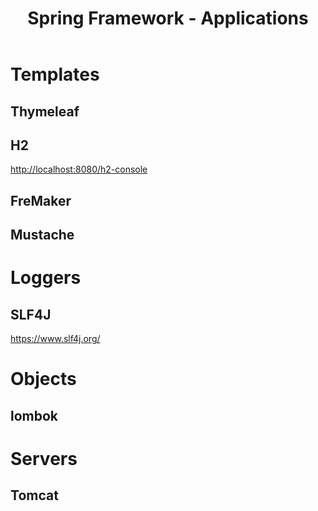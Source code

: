 #+title: Spring Framework - Applications

* Templates
** Thymeleaf
** H2
http://localhost:8080/h2-console
** FreMaker
** Mustache

* Loggers
** SLF4J
https://www.slf4j.org/

* Objects
** lombok

* Servers
** Tomcat
